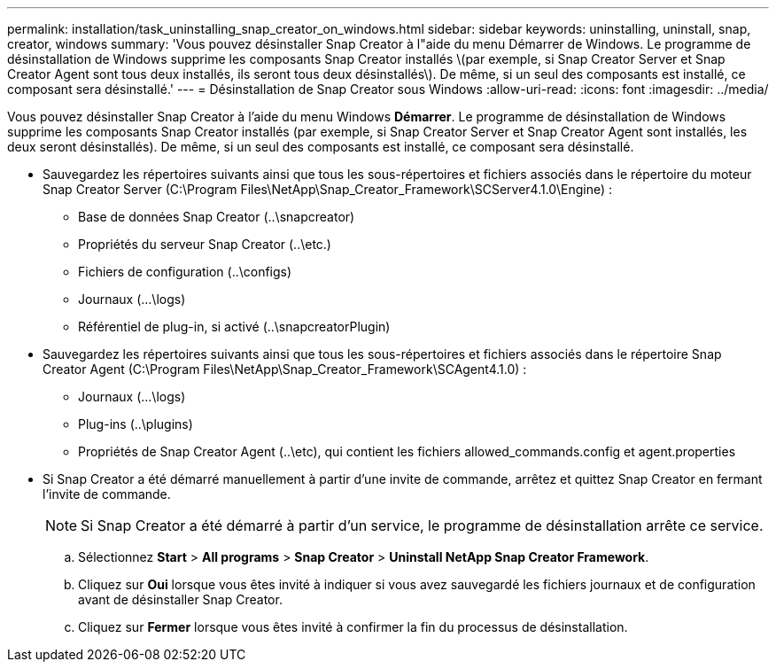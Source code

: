 ---
permalink: installation/task_uninstalling_snap_creator_on_windows.html 
sidebar: sidebar 
keywords: uninstalling, uninstall, snap, creator, windows 
summary: 'Vous pouvez désinstaller Snap Creator à l"aide du menu Démarrer de Windows. Le programme de désinstallation de Windows supprime les composants Snap Creator installés \(par exemple, si Snap Creator Server et Snap Creator Agent sont tous deux installés, ils seront tous deux désinstallés\). De même, si un seul des composants est installé, ce composant sera désinstallé.' 
---
= Désinstallation de Snap Creator sous Windows
:allow-uri-read: 
:icons: font
:imagesdir: ../media/


[role="lead"]
Vous pouvez désinstaller Snap Creator à l'aide du menu Windows *Démarrer*. Le programme de désinstallation de Windows supprime les composants Snap Creator installés (par exemple, si Snap Creator Server et Snap Creator Agent sont installés, les deux seront désinstallés). De même, si un seul des composants est installé, ce composant sera désinstallé.

* Sauvegardez les répertoires suivants ainsi que tous les sous-répertoires et fichiers associés dans le répertoire du moteur Snap Creator Server (C:\Program Files\NetApp\Snap_Creator_Framework\SCServer4.1.0\Engine) :
+
** Base de données Snap Creator (..\snapcreator)
** Propriétés du serveur Snap Creator (..\etc.)
** Fichiers de configuration (..\configs)
** Journaux (...\logs)
** Référentiel de plug-in, si activé (..\snapcreatorPlugin)


* Sauvegardez les répertoires suivants ainsi que tous les sous-répertoires et fichiers associés dans le répertoire Snap Creator Agent (C:\Program Files\NetApp\Snap_Creator_Framework\SCAgent4.1.0) :
+
** Journaux (...\logs)
** Plug-ins (..\plugins)
** Propriétés de Snap Creator Agent (..\etc), qui contient les fichiers allowed_commands.config et agent.properties


* Si Snap Creator a été démarré manuellement à partir d'une invite de commande, arrêtez et quittez Snap Creator en fermant l'invite de commande.
+

NOTE: Si Snap Creator a été démarré à partir d'un service, le programme de désinstallation arrête ce service.

+
.. Sélectionnez *Start* > *All programs* > *Snap Creator* > *Uninstall NetApp Snap Creator Framework*.
.. Cliquez sur *Oui* lorsque vous êtes invité à indiquer si vous avez sauvegardé les fichiers journaux et de configuration avant de désinstaller Snap Creator.
.. Cliquez sur *Fermer* lorsque vous êtes invité à confirmer la fin du processus de désinstallation.



